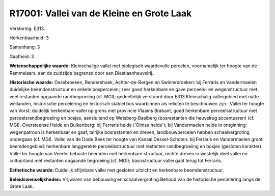 R17001: Vallei van de Kleine en Grote Laak
==========================================

Verstoring:
E313.

Herkenbaarheid: 3

Samenhang: 3

Gaafheid: 3

**Wetenschappelijke waarde:**
Kleinschalige vallei met biologisch waardevolle percelen,
voornamelijk ter hoogte van de Rammelaars, aan de zuidzijde begrensd
door een Diestiaanheuvelrij..

**Historische waarde:**
Ossebroeken, Rendershoek, Achter-de-Bergen en Swinnebroeken: bij
Ferraris en Vandermaelen duidelijke beemdenstructuur en enkele
bospercelen; zeer goed herkenbare en gave perceels- en wegenstructuur
met veel restanten opgaande randbegroeiing (cf. MGI); gedeeltelijk
verstoord door E313.Kleinschalig valleigebied met natte weilanden,
historische percelering en historisch stabiel bos waarbinnen als
relicten te beschouwen zijn : Vallei ter hoogte van Vorst: duidelijk
herkenbare vallei op grens met provincie Vlaams Brabant; goed herkenbare
perceelsstructuur met perceelsrandbegroeiing en bosjes, aansluitend op
Wetsberg-Baelberg (bosrestanten die heuvelrug accentueren) (cf. MGI).
Oversteense Heide en Bulkenberg: bij Ferraris heide ('Olmse heide'); bij
Vandermaelen heide in ontginning; wegenpatroon is herkenbaar en gaaf,
talrijke bosrestanten en dreven, landbouwpercelen hebben
schaalvergroting ondergaan (cf. MGI). Vallei van de Dode Beek ter hoogte
van Kanaal Dessel-Schoten: bij Ferraris en Vandermaelen groot
beemdengebied; herkenbare langgerekte perceelsstructuur met restanten
randbegroeiing en bosjes (gesloten karakter). Vallei ter hoogte van
Veerle: beboste beemden met herkenbare structuur, rechte dreven in
westelijk deel vallei en cultuurland met restanten opgaande begroeiing
(cf. MGI); basisstructuur vallei gaat terug tot Ferraris.

**Esthetische waarde:**
Duidelijk aflijnbare vallei met gesloten uitzicht en herkenbare
beemdenstructuur.



**Beleidswenselijkheden:**
Vrijwaren van bebouwing en schaalvergroting.Behoud van de historische
percelering langs de Grote Laak.
